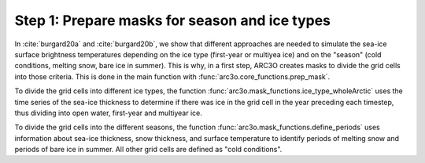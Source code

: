 .. _step1:

Step 1: Prepare masks for season and ice types
----------------------------------------------

In :cite:`burgard20a` and :cite:`burgard20b`, we show that different approaches are needed to simulate the sea-ice surface brightness temperatures
depending on the ice type (first-year or multiyea ice) and on the "season" (cold conditions, melting snow, bare ice in summer). This is why,
in a first step, ARC3O creates masks to divide the grid cells into those criteria. This is done in the main function with
:func:`arc3o.core_functions.prep_mask`.

To divide the grid cells into different ice types, the function :func:`arc3o.mask_functions.ice_type_wholeArctic`
uses the time series of the sea-ice thickness to determine if there was ice in the grid cell in the year preceding each timestep,
thus dividing into open water, first-year and multiyear ice.

To divide the grid cells into the different seasons, the function :func:`arc3o.mask_functions.define_periods` uses information about
sea-ice thickness, snow thickness, and surface temperature to identify periods of melting snow and periods of bare ice in summer. All
other grid cells are defined as "cold conditions".